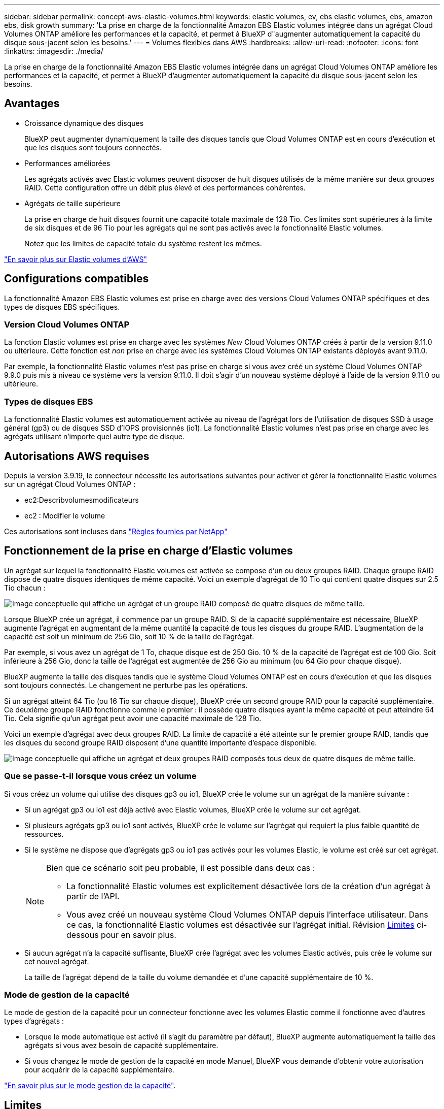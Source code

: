 ---
sidebar: sidebar 
permalink: concept-aws-elastic-volumes.html 
keywords: elastic volumes, ev, ebs elastic volumes, ebs, amazon ebs, disk growth 
summary: 'La prise en charge de la fonctionnalité Amazon EBS Elastic volumes intégrée dans un agrégat Cloud Volumes ONTAP améliore les performances et la capacité, et permet à BlueXP d"augmenter automatiquement la capacité du disque sous-jacent selon les besoins.' 
---
= Volumes flexibles dans AWS
:hardbreaks:
:allow-uri-read: 
:nofooter: 
:icons: font
:linkattrs: 
:imagesdir: ./media/


[role="lead"]
La prise en charge de la fonctionnalité Amazon EBS Elastic volumes intégrée dans un agrégat Cloud Volumes ONTAP améliore les performances et la capacité, et permet à BlueXP d'augmenter automatiquement la capacité du disque sous-jacent selon les besoins.



== Avantages

* Croissance dynamique des disques
+
BlueXP peut augmenter dynamiquement la taille des disques tandis que Cloud Volumes ONTAP est en cours d'exécution et que les disques sont toujours connectés.

* Performances améliorées
+
Les agrégats activés avec Elastic volumes peuvent disposer de huit disques utilisés de la même manière sur deux groupes RAID. Cette configuration offre un débit plus élevé et des performances cohérentes.

* Agrégats de taille supérieure
+
La prise en charge de huit disques fournit une capacité totale maximale de 128 Tio. Ces limites sont supérieures à la limite de six disques et de 96 Tio pour les agrégats qui ne sont pas activés avec la fonctionnalité Elastic volumes.

+
Notez que les limites de capacité totale du système restent les mêmes.



https://aws.amazon.com/ebs/features/["En savoir plus sur Elastic volumes d'AWS"^]



== Configurations compatibles

La fonctionnalité Amazon EBS Elastic volumes est prise en charge avec des versions Cloud Volumes ONTAP spécifiques et des types de disques EBS spécifiques.



=== Version Cloud Volumes ONTAP

La fonction Elastic volumes est prise en charge avec les systèmes _New_ Cloud Volumes ONTAP créés à partir de la version 9.11.0 ou ultérieure. Cette fonction est _non_ prise en charge avec les systèmes Cloud Volumes ONTAP existants déployés avant 9.11.0.

Par exemple, la fonctionnalité Elastic volumes n'est pas prise en charge si vous avez créé un système Cloud Volumes ONTAP 9.9.0 puis mis à niveau ce système vers la version 9.11.0. Il doit s'agir d'un nouveau système déployé à l'aide de la version 9.11.0 ou ultérieure.



=== Types de disques EBS

La fonctionnalité Elastic volumes est automatiquement activée au niveau de l'agrégat lors de l'utilisation de disques SSD à usage général (gp3) ou de disques SSD d'IOPS provisionnés (io1). La fonctionnalité Elastic volumes n'est pas prise en charge avec les agrégats utilisant n'importe quel autre type de disque.



== Autorisations AWS requises

Depuis la version 3.9.19, le connecteur nécessite les autorisations suivantes pour activer et gérer la fonctionnalité Elastic volumes sur un agrégat Cloud Volumes ONTAP :

* ec2:Describvolumesmodificateurs
* ec2 : Modifier le volume


Ces autorisations sont incluses dans https://docs.netapp.com/us-en/cloud-manager-setup-admin/reference-permissions-aws.html["Règles fournies par NetApp"^]



== Fonctionnement de la prise en charge d'Elastic volumes

Un agrégat sur lequel la fonctionnalité Elastic volumes est activée se compose d'un ou deux groupes RAID. Chaque groupe RAID dispose de quatre disques identiques de même capacité. Voici un exemple d'agrégat de 10 Tio qui contient quatre disques sur 2.5 Tio chacun :

image:diagram-aws-elastic-volumes-one-raid-group.png["Image conceptuelle qui affiche un agrégat et un groupe RAID composé de quatre disques de même taille."]

Lorsque BlueXP crée un agrégat, il commence par un groupe RAID. Si de la capacité supplémentaire est nécessaire, BlueXP augmente l'agrégat en augmentant de la même quantité la capacité de tous les disques du groupe RAID. L'augmentation de la capacité est soit un minimum de 256 Gio, soit 10 % de la taille de l'agrégat.

Par exemple, si vous avez un agrégat de 1 To, chaque disque est de 250 Gio. 10 % de la capacité de l'agrégat est de 100 Gio. Soit inférieure à 256 Gio, donc la taille de l'agrégat est augmentée de 256 Gio au minimum (ou 64 Gio pour chaque disque).

BlueXP augmente la taille des disques tandis que le système Cloud Volumes ONTAP est en cours d'exécution et que les disques sont toujours connectés. Le changement ne perturbe pas les opérations.

Si un agrégat atteint 64 Tio (ou 16 Tio sur chaque disque), BlueXP crée un second groupe RAID pour la capacité supplémentaire. Ce deuxième groupe RAID fonctionne comme le premier : il possède quatre disques ayant la même capacité et peut atteindre 64 Tio. Cela signifie qu'un agrégat peut avoir une capacité maximale de 128 Tio.

Voici un exemple d'agrégat avec deux groupes RAID. La limite de capacité a été atteinte sur le premier groupe RAID, tandis que les disques du second groupe RAID disposent d'une quantité importante d'espace disponible.

image:diagram-aws-elastic-volumes-two-raid-groups.png["Image conceptuelle qui affiche un agrégat et deux groupes RAID composés tous deux de quatre disques de même taille."]



=== Que se passe-t-il lorsque vous créez un volume

Si vous créez un volume qui utilise des disques gp3 ou io1, BlueXP crée le volume sur un agrégat de la manière suivante :

* Si un agrégat gp3 ou io1 est déjà activé avec Elastic volumes, BlueXP crée le volume sur cet agrégat.
* Si plusieurs agrégats gp3 ou io1 sont activés, BlueXP crée le volume sur l'agrégat qui requiert la plus faible quantité de ressources.
* Si le système ne dispose que d'agrégats gp3 ou io1 pas activés pour les volumes Elastic, le volume est créé sur cet agrégat.
+
[NOTE]
====
Bien que ce scénario soit peu probable, il est possible dans deux cas :

** La fonctionnalité Elastic volumes est explicitement désactivée lors de la création d'un agrégat à partir de l'API.
** Vous avez créé un nouveau système Cloud Volumes ONTAP depuis l'interface utilisateur. Dans ce cas, la fonctionnalité Elastic volumes est désactivée sur l'agrégat initial. Révision <<Limites>> ci-dessous pour en savoir plus.


====
* Si aucun agrégat n'a la capacité suffisante, BlueXP crée l'agrégat avec les volumes Elastic activés, puis crée le volume sur cet nouvel agrégat.
+
La taille de l'agrégat dépend de la taille du volume demandée et d'une capacité supplémentaire de 10 %.





=== Mode de gestion de la capacité

Le mode de gestion de la capacité pour un connecteur fonctionne avec les volumes Elastic comme il fonctionne avec d'autres types d'agrégats :

* Lorsque le mode automatique est activé (il s'agit du paramètre par défaut), BlueXP augmente automatiquement la taille des agrégats si vous avez besoin de capacité supplémentaire.
* Si vous changez le mode de gestion de la capacité en mode Manuel, BlueXP vous demande d'obtenir votre autorisation pour acquérir de la capacité supplémentaire.


link:concept-storage-management.html#capacity-management["En savoir plus sur le mode gestion de la capacité"].



== Limites

L'augmentation de la taille d'un agrégat peut prendre jusqu'à 6 heures. Pendant ce temps, BlueXP ne peut pas demander de capacité supplémentaire pour cet agrégat.



== Fonctionnement avec Elastic volumes

Vous pouvez utiliser Elastic volumes dans BlueXP comme suit :

* Créez un nouveau système sur lequel les volumes élastiques sont activés sur l'agrégat initial lors de l'utilisation de disques gp3 ou io1
+
link:task-deploying-otc-aws.html["Découvrez comment créer un système Cloud Volumes ONTAP"]

* Créez un nouveau volume sur un agrégat sur lequel Elastic volumes est activé
+
Si vous créez un volume qui utilise des disques gp3 ou io1, BlueXP crée automatiquement le volume sur un agrégat sur lequel Elastic volumes est activé. Pour plus de détails, reportez-vous à <<Que se passe-t-il lorsque vous créez un volume>>.

+
link:task-create-volumes.html["Découvrez comment créer des volumes"].

* Créez un nouvel agrégat pour lequel Elastic volumes est activé
+
Les volumes élastiques sont automatiquement activés sur les nouveaux agrégats qui utilisent des disques gp3 ou io1, tant que le système Cloud Volumes ONTAP a été créé à partir de la version 9.11.0 ou ultérieure.

+
Lorsque vous créez l'agrégat, BlueXP vous invite à indiquer la taille de la capacité de l'agrégat. Cette configuration est différente des autres configurations dans lesquelles vous choisissez une taille de disque et un nombre de disques.

+
La capture d'écran suivante montre un exemple d'un nouvel agrégat composé de disques gp3.

+
image:screenshot-aggregate-size-ev.png["Capture d'écran de l'écran Aggregate Disks (disques d'agrégat) d'un disque gp3 où vous saisissez la taille de l'agrégat en Tio."]

+
link:task-create-aggregates.html["Découvrez comment créer des agrégats"].

* Identifiez les agrégats pour lesquels Elastic volumes est activé
+
Lorsque vous accédez à la page allocation avancée, vous pouvez déterminer si la fonctionnalité Elastic volumes est activée ou non sur un agrégat. Dans l'exemple suivant, aggr2 possède les volumes Elastic activés, contrairement à aggr1.

+
image:screenshot-elastic-volumes-enabled.png["Copie d'écran montrant deux agrégats où l'un dispose d'un champ avec le texte Elastic volumes activés."]

* Accroître la capacité d'un agrégat
+
BlueXP ajoute automatiquement de la capacité aux agrégats selon les besoins, mais vous pouvez également augmenter vous-même la capacité.

+
link:task-manage-aggregates.html["Découvrez comment augmenter la capacité des agrégats"].

* Répliquez les données dans un agrégat sur lequel Elastic volumes est activé
+
Si le système Cloud Volumes ONTAP de destination prend en charge les volumes Elastic, un volume de destination sera placé sur un agrégat sur lequel les volumes élastiques sont activés (tant que vous choisissez un disque gp3 ou io1).

+
https://docs.netapp.com/us-en/cloud-manager-replication/task-replicating-data.html["Découvrez comment configurer la réplication des données"^]


